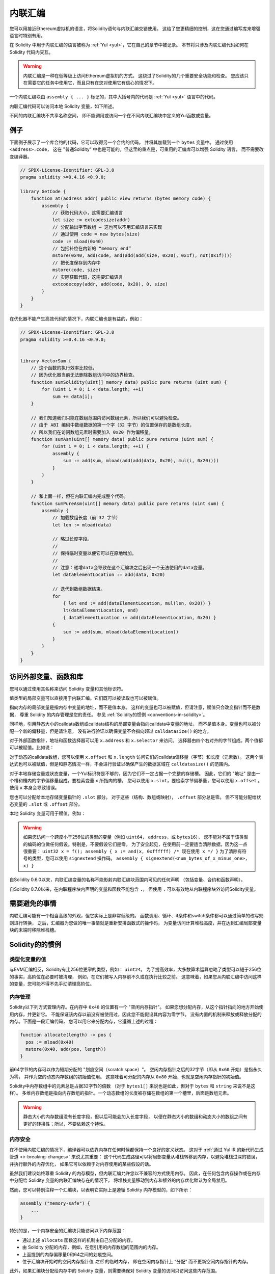 .. _inline-assembly:

###############
内联汇编
###############

.. index:: ! assembly, ! asm, ! evmasm


您可以用接近Ethereum虚拟机的语言，将Solidity语句与内联汇编交错使用。
这给了您更精细的控制，这在您通过编写库来增强语言时特别有用。

在 Solidity 中用于内联汇编的语言被称为 :ref:`Yul <yul>`，它在自己的章节中被记录。
本节将只涉及内联汇编代码如何在 Solidity 代码内交互。


.. warning::
    内联汇编是一种在低等级上访问Ethereum虚拟机的方式。
    这绕过了Solidity的几个重要安全功能和检查。
    您应该只在需要它的任务中使用它，而且只有在您对使用它有信心的情况下。


一个内联汇编块由 ``assembly { ... }`` 标记的，其中大括号内的代码是 :ref:`Yul <yul>` 语言中的代码。

内联汇编代码可以访问本地 Solidity 变量，如下所述。

不同的内联汇编块不共享名称空间，
即不能调用或访问一个在不同内联汇编块中定义的Yul函数或变量。

例子
-------

下面例子展示了一个库合约的代码，它可以取得另一个合约的代码，
并将其加载到一个 ``bytes`` 变量中。 通过使用 ``<address>.code``，
这在 "普通Solidity" 中也是可能的。但这里的重点是，可重用的汇编库可以增强 Solidity 语言，
而不需要改变编译器。

.. code-block:: solidity

    // SPDX-License-Identifier: GPL-3.0
    pragma solidity >=0.4.16 <0.9.0;

    library GetCode {
        function at(address addr) public view returns (bytes memory code) {
            assembly {
                // 获取代码大小，这需要汇编语言
                let size := extcodesize(addr)
                // 分配输出字节数组 – 这也可以不用汇编语言来实现
                // 通过使用 code = new bytes(size)
                code := mload(0x40)
                // 包括补位在内新的 “memory end”
                mstore(0x40, add(code, and(add(add(size, 0x20), 0x1f), not(0x1f))))
                // 把长度保存到内存中
                mstore(code, size)
                // 实际获取代码，这需要汇编语言
                extcodecopy(addr, add(code, 0x20), 0, size)
            }
        }
    }

在优化器不能产生高效代码的情况下，内联汇编也是有益的，例如：

.. code-block:: solidity

    // SPDX-License-Identifier: GPL-3.0
    pragma solidity >=0.4.16 <0.9.0;


    library VectorSum {
        // 这个函数的执行效率比较低，
        // 因为优化器当前无法删除数组访问中的边界检查。
        function sumSolidity(uint[] memory data) public pure returns (uint sum) {
            for (uint i = 0; i < data.length; ++i)
                sum += data[i];
        }

        // 我们知道我们只能在数组范围内访问数组元素，所以我们可以避免检查。
        // 由于 ABI 编码中数组数据的第一个字（32 字节）的位置保存的是数组长度，
        // 所以我们在访问数组元素时需要加入 0x20 作为偏移量。
        function sumAsm(uint[] memory data) public pure returns (uint sum) {
            for (uint i = 0; i < data.length; ++i) {
                assembly {
                    sum := add(sum, mload(add(add(data, 0x20), mul(i, 0x20))))
                }
            }
        }

        // 和上面一样，但在内联汇编内完成整个代码。
        function sumPureAsm(uint[] memory data) public pure returns (uint sum) {
            assembly {
                // 加载数组长度（前 32 字节）
                let len := mload(data)

                // 略过长度字段。
                //
                // 保持临时变量以便它可以在原地增加。
                //
                // 注意：递增data会导致在这个汇编块之后出现一个无法使用的data变量。
                let dataElementLocation := add(data, 0x20)

                // 迭代到数组数据结束。
                for
                    { let end := add(dataElementLocation, mul(len, 0x20)) }
                    lt(dataElementLocation, end)
                    { dataElementLocation := add(dataElementLocation, 0x20) }
                {
                    sum := add(sum, mload(dataElementLocation))
                }
            }
        }
    }

.. index:: selector; of a function

访问外部变量、函数和库
-----------------------------------------------------

您可以通过使用其名称来访问 Solidity 变量和其他标识符。

值类型的局部变量可以直接用于内联汇编。它们既可以被读取也可以被赋值。

指向内存的局部变量是指内存中变量的地址，而不是值本身。
这样的变量也可以被赋值，但请注意，赋值只会改变指针而不是数据，
尊重 Solidity 的内存管理是您的责任。
参见 :ref:`Solidity的惯例 <conventions-in-solidity>`。

同样地，引用静态大小的calldata数组或calldata结构的局部变量会指向calldata中变量的地址，
而不是值本身。变量也可以被分配一个新的偏移量，但是请注意，
没有进行验证以确保变量不会指向超过 ``calldatasize()`` 的地方。

对于外部函数指针，地址和函数选择器可以用 ``x.address`` 和 ``x.selector`` 来访问。
选择器由四个右对齐的字节组成。两个值都可以被赋值。比如说：

.. code-block:: solidity
    :force:

    // SPDX-License-Identifier: GPL-3.0
    pragma solidity >=0.8.10 <0.9.0;

    contract C {
        // 将一个新的选择器和地址分配给返回变量 @fun
        function combineToFunctionPointer(address newAddress, uint newSelector) public pure returns (function() external fun) {
            assembly {
                fun.selector := newSelector
                fun.address  := newAddress
            }
        }
    }

对于动态的calldata数组，您可以使用 ``x.offset`` 和 ``x.length`` 访问它们的calldata偏移量（字节）和长度（元素数）。
这两个表达式也可以被赋值，但是和静态情况一样，不会进行验证以确保产生的数据区域在 ``calldatasize()`` 的范围内。


对于本地存储变量或状态变量，一个Yul标识符是不够的，因为它们不一定占据一个完整的存储槽。
因此，它们的 "地址" 是由一个槽和槽内的字节偏移量组成。要检索变量 ``x`` 所指向的槽，
您可以使用 ``x.slot``，要检索字节偏移量，您可以使用 ``x.offset`` 。
使用 ``x`` 本身会导致错误。

您也可以分配给本地存储变量指针的 ``.slot`` 部分。
对于这些（结构、数组或映射）， ``.offset`` 部分总是零。
但不可能分配给状态变量的 ``.slot`` 或 ``.offset`` 部分。

本地 Solidity 变量可用于赋值，例如：

.. code-block:: solidity
    :force:

    // SPDX-License-Identifier: GPL-3.0
    pragma solidity >=0.7.0 <0.9.0;

    contract C {
        uint b;
        function f(uint x) public view returns (uint r) {
            assembly {
                // 我们忽略了存储槽的偏移量，我们知道在这种特殊情况下它是零。
                r := mul(x, sload(b.slot))
            }
        }
    }

.. warning::
    如果您访问一个跨度小于256位的类型的变量（例如 ``uint64``， ``address``，或 ``bytes16``），
    您不能对不属于该类型的编码的位做任何假设。特别是，不要假设它们是零。
    为了安全起见，在使用前一定要适当清除数据，因为这一点很重要：
    ``uint32 x = f(); assembly { x := and(x, 0xffffff) /* 现在使用 x */ }``
    为了清除有符号的类型，您可以使用 ``signextend`` 操作码。
    ``assembly { signextend(<num_bytes_of_x_minus_one>, x) }``


自Solidity 0.6.0以来，内联汇编变量的名称不能影射内联汇编块范围内可见的任何声明
（包括变量、合约和函数声明）。

自Solidity 0.7.0以来，在内联程序块内声明的变量和函数不能包含 ``.``，
但使用 ``.`` 可以有效地从内联程序块外访问Solidity变量。

需要避免的事情
---------------

内联汇编可能有一个相当高级的外观，但它实际上是非常低级的。
函数调用、循环、if条件和switch条件都可以通过简单的改写规则进行转换，
之后，汇编器为您做的唯一事情就是重新安排函数式的操作码，
为变量访问计算堆栈高度，并在达到汇编局部变量块的末端时移除堆栈槽。

.. _conventions-in-solidity:

Solidity的的惯例
-----------------------

.. _assembly-typed-variables:

类型化变量的值
=========================

与EVM汇编相反，Solidity有比256位更窄的类型，例如： ``uint24``。
为了提高效率，大多数算术运算忽略了类型可以短于256位的事实，高阶位在必要时被清理，
例如，在它们被写入内存前不久或在执行比较之前。
这意味着，如果您从内联汇编中访问这样的变量，您可能不得不先手动清理高阶位。

.. _assembly-memory-management:

内存管理
=================

Solidity以下列方式管理内存。在内存中 ``0x40`` 的位置有一个 "空闲内存指针"。
如果您想分配内存，从这个指针指向的地方开始使用内存，并更新它。
不能保证该内存以前没有被使用过，因此您不能假设其内容为零字节。
没有内置的机制来释放或释放分配的内存。下面是一段汇编代码，
您可以用它来分配内存，它遵循上述的过程：

.. code-block:: yul

    function allocate(length) -> pos {
      pos := mload(0x40)
      mstore(0x40, add(pos, length))
    }

前64字节的内存可以作为短期分配的 "划痕空间（scratch space）"。
空闲内存指针之后的32字节（即从 ``0x60`` 开始）是指永久为零，
并作为空的动态内存数组的初始值使用。
这意味着可分配的内存从 ``0x80`` 开始，也就是空闲内存指针的初始值。

Solidity中内存数组中的元素总是占据32字节的倍数
（对于 ``bytes1[]`` 来说也是如此，但对于 ``bytes`` 和 ``string`` 来说不是这样）。
多维内存数组是指向内存数组的指针。一个动态数组的长度被存储在数组的第一个槽里，后面是数组元素。


.. warning::

    静态大小的内存数组没有长度字段，但以后可能会加入长度字段，
    以便在静态大小的数组和动态大小的数组之间有更好的转换性；所以，不要依赖这个特性。

内存安全
=============

在不使用内联汇编的情况下，编译器可以依靠内存在任何时候都保持一个良好的定义状态。
这对于 :ref:`通过 Yul IR 的新代码生成管道 <ir-breaking-changes>` 来说尤其重要：
这个代码生成路径可以将局部变量从堆栈转移到内存，以避免堆栈过深的错误，并执行额外的内存优化，
如果它可以依赖于对内存使用的某些假设的话。

虽然我们建议始终尊重 Solidity 的内存模型，但内联汇编允许您以不兼容的方式使用内存。
因此，在任何包含内存操作或在内存中分配给 Solidity 变量的内联汇编块存在的情况下，
将堆栈变量移动到内存和额外的内存优化默认为全局禁用。

然而，您可以特别注释一个汇编块，以表明它实际上是遵循 Solidity 内存模型的，如下所示：

.. code-block:: solidity

    assembly ("memory-safe") {
        ...
    }

特别的是，一个内存安全的汇编块只能访问以下内存范围：

- 通过上述 ``allocate`` 函数这样的机制由自己分配的内存。
- 由 Solidity 分配的内存，例如，在您引用的内存数组的范围内的内存。
- 上面提到的内存偏移量0和64之间的划痕空间。
- 位于汇编块开始时的空闲内存指针值 *之后* 的临时内存，
  即在空闲内存指针上 “分配” 而不更新空闲内存指针的内存。

此外，如果汇编块分配给内存中的 Solidity 变量，则需要确保对 Solidity 变量的访问只访问这些内存范围。

由于这主要是关于优化器的，所以这些限制仍然需要被遵守，即使汇编块回退或终止。
举个例子，下面的汇编片段不是内存安全的，
因为 ``returndatasize()`` 的值可能会超过64字节的划痕空间。

.. code-block:: solidity

    assembly {
      returndatacopy(0, 0, returndatasize())
      revert(0, returndatasize())
    }

另一方面，下面的代码 *是* 内存安全的，
因为超出空闲内存指针所指向的位置的内存可以安全地用作临时划痕空间：

.. code-block:: solidity

    assembly ("memory-safe") {
      let p := mload(0x40)
      returndatacopy(p, 0, returndatasize())
      revert(p, returndatasize())
    }

注意，如果没有后续分配，则不需要更新空闲内存指针，
但只能使用从空闲内存指针给出的当前偏移量开始的内存。

如果内存操作使用的长度为0，那么也可以使用任意偏移量（不仅仅是落在了划痕空间中）；

.. code-block:: solidity

    assembly ("memory-safe") {
      revert(0, 0)
    }

请注意，不仅内联汇编中的内存操作本身可以是内存不安全的，
而且对内存中引用类型的 Solidity 变量的赋值也是如此。例如，以下内容就不是内存安全的：

.. code-block:: solidity

    bytes memory x;
    assembly {
      x := 0x40
    }
    x[0x20] = 0x42;

既不涉及访问内存的任何操作，也不对内存中的任何 Solidity 变量进行赋值的内联汇编，
自动被认为是内存安全的，不需要被注释。

.. warning::
    确保汇编块程序确实满足内存模型是您的责任。
    如果您将一个汇编块注释为内存安全的，但却违反了其中一个内存假设，
    那么这 **将** 导致不正确的和未定义的行为，而这些行为不容易通过测试发现。

如果您正在开发一个要在多个 Solidity 版本之间兼容的库，
您可以使用一个特殊的注释将一个汇编块注释为内存安全的：

.. code-block:: solidity

    /// @solidity memory-safe-assembly
    assembly {
        ...
    }

请注意，我们将在未来的突破性版本中禁止通过注释进行注解；
因此，如果您不关心与旧编译器版本的向后兼容问题，最好使用这种写法的代码字符串形式。
